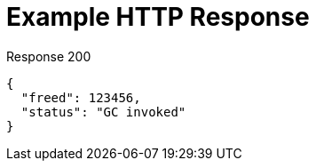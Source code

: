 = Example HTTP Response

====
.Response 200
[source,json]
----
{
  "freed": 123456,
  "status": "GC invoked"
}
----
====
